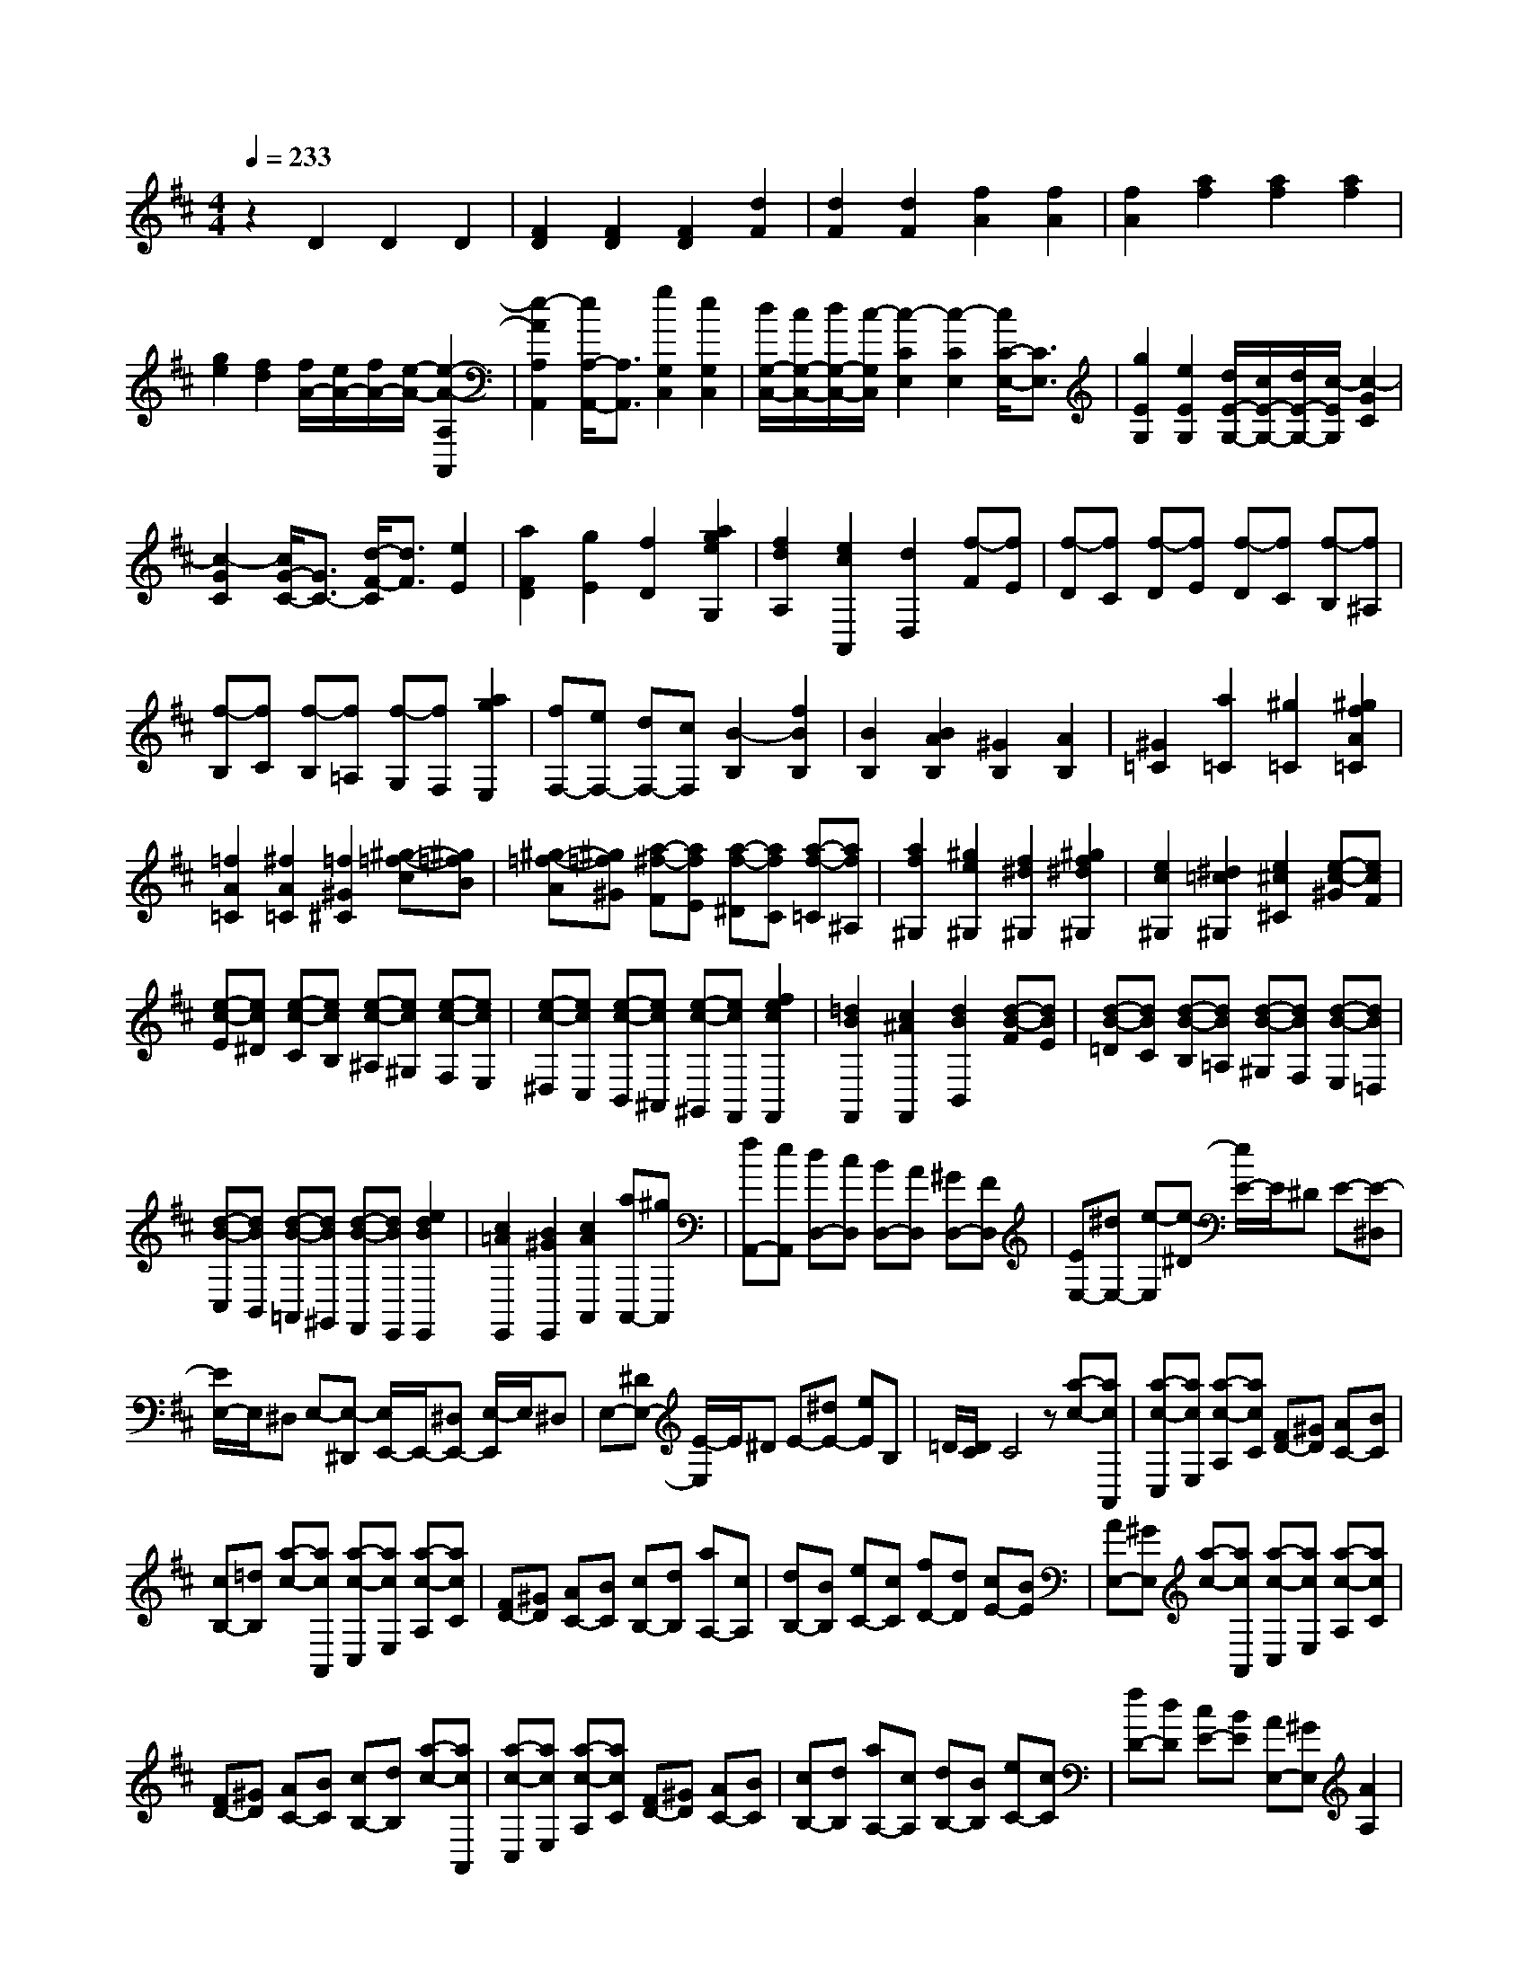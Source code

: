 % input file /home/ubuntu/MusicGeneratorQuin/training_data/scarlatti/K436.MID
X: 1
T: 
M: 4/4
L: 1/8
Q:1/4=233
K:D % 2 sharps
%(C) John Sankey 1998
%%MIDI program 6
%%MIDI program 6
%%MIDI program 6
%%MIDI program 6
%%MIDI program 6
%%MIDI program 6
%%MIDI program 6
%%MIDI program 6
%%MIDI program 6
%%MIDI program 6
%%MIDI program 6
%%MIDI program 6
z2 D2 D2 D2|[F2D2] [F2D2] [F2D2] [d2F2]|[d2F2] [d2F2] [f2A2] [f2A2]|[f2A2] [a2f2] [a2f2] [a2f2]|
[g2e2] [f2d2] [f/2A/2-][e/2A/2-][f/2A/2-][e/2-A/2-] [e2-A2-A,2A,,2]|[e2-A2A,2A,,2] [e/2A,/2-A,,/2-][A,3/2A,,3/2] [g2G,2C,2] [e2G,2C,2]|[d/2G,/2-C,/2-][c/2G,/2-C,/2-][d/2G,/2-C,/2-][c/2-G,/2C,/2] [c2-C2E,2] [c2-C2E,2] [c/2C/2-E,/2-][C3/2E,3/2]|[g2E2G,2] [e2E2G,2] [d/2E/2-G,/2-][c/2E/2-G,/2-][d/2E/2-G,/2-][c/2-E/2G,/2] [c2-G2C2]|
[c2-G2C2] [c/2G/2-C/2-][G3/2C3/2-] [d/2-F/2-C/2][d3/2F3/2] [e2E2]|[a2F2D2] [g2E2] [f2D2] [a2g2e2G,2]|[f2d2A,2] [e2c2A,,2] [d2D,2] [f-F][fE]|[f-D][fC] [f-D][fE] [f-D][fC] [f-B,][f^A,]|
[f-B,][fC] [f-B,][f=A,] [f-G,][fF,] [a2g2E,2]|[fF,-][eF,-] [dF,-][cF,] [B2-B,2] [f2B2B,2]|[B2B,2] [B2A2B,2] [^G2B,2] [A2B,2]|[^G2=C2] [a2=C2] [^g2=C2] [^g2f2A2=C2]|
[=f2A2=C2] [^f2A2=C2] [=f2^G2^C2] [^g-=f-c][^g=fB]|[^g-=f-A][^g=f^G] [a-^f-F][afE] [a-f-^D][afC] [a-f-=C][af^A,]|[a2f2^G,2] [^g2e2^G,2] [f2^d2^G,2] [^g2f2^d2^G,2]|[e2c2^G,2] [^d2=c2^G,2] [e2^c2^C2] [e-c-^G][ecF]|
[e-c-E][ec^D] [e-c-C][ecB,] [e-c-^A,][ec^G,] [e-c-F,][ecE,]|[e-c-^D,][ecC,] [e-c-B,,][ec^A,,] [e-c-^G,,][ecF,,] [f2e2c2F,,2]|[=d2B2F,,2] [c2^A2F,,2] [d2B2B,,2] [d-B-F][dBE]|[d-B-=D][dBC] [d-B-B,][dB=A,] [d-B-^G,][dBF,] [d-B-E,][dB=D,]|
[d-B-C,][dBB,,] [d-B-=A,,][dB^G,,] [d-B-F,,][dBE,,] [e2d2B2E,,2]|[c2=A2E,,2] [B2^G2E,,2] [c2A2A,,2] [aA,,-][^gA,,]|[fA,,-][eA,,] [dD,-][cD,] [BD,-][AD,] [^GD,-][FD,]|[EE,-][^dE,-] [e-E,][e-^D] [e/2E/2-]E/2^D E-[E-^D,]|
[E/2E,/2-]E,/2^D, E,-[E,-^D,,] [E,/2E,,/2-]E,,/2-[^D,E,,-] [E,/2-E,,/2]E,/2^D,|E,-[^DE,-] [E/2-E,/2]E/2^D E-[^dE-] [eE]B,|=D/2[D/2C/2]C4z [a-c-][acA,,]|[a-c-C,][acE,] [a-c-A,][acC] [FD-][^GD] [AC-][BC]|
[cB,-][=dB,] [a-c-][acA,,] [a-c-C,][acE,] [a-c-A,][acC]|[FD-][^GD] [AC-][BC] [cB,-][dB,] [aA,-][cA,]|[dB,-][BB,] [eC-][cC] [fD-][dD] [cE-][BE]|[AE,-][^GE,] [a-c-][acA,,] [a-c-C,][acE,] [a-c-A,][acC]|
[FD-][^GD] [AC-][BC] [cB,-][dB,] [a-c-][acA,,]|[a-c-C,][acE,] [a-c-A,][acC] [FD-][^GD] [AC-][BC]|[cB,-][dB,] [aA,-][cA,] [dB,-][BB,] [eC-][cC]|[fD-][dD] [cE-][BE] [AE,-][^GE,] [A2A,2]|
[a-c-A,-][acAA,] [a-c-^G,-][ac^G^G,] [a-c-F,-][acFF,] [a-c-E,-][acEE,]|[a-c-=D,-][acDD,] [a-c-C,-][acCC,] [b-d-B,,-][bdB,B,,] [c'-e-A,,-][c'eA,A,,]|[c'2b2d2D,2] [a2c2E,2-] [^g2B2E,2E,,2] [a2c2A,,2]|[c-A-A,,-][cAA,-A,,] [c/2-A/2-A,/2^G,,/2-][c/2-A/2-^G,,/2-][cA^G,-^G,,] [c/2-A/2-^G,/2F,,/2-][c/2-A/2-F,,/2-][cAF,-F,,] [c/2-A/2-F,/2E,,/2-][c/2-A/2-E,,/2-][cAE,-E,,]|
[c/2-A/2-E,/2=D,,/2-][c/2-A/2-D,,/2-][cAD,-D,,] [c/2-A/2-D,/2C,,/2-][c/2-A/2-C,,/2-][cAC,-C,,] [d/2-B/2-C,/2B,,,/2-][d/2-B/2-B,,,/2-][dBB,,-B,,,] [e/2-c/2-B,,/2A,,,/2-][e3/2c3/2A,,,3/2]|[e2d2B2D,2] [c2A2E,2-] [B2^G2E,2E,,2] [B/2A,,/2-][B/2A/2A,,/2-][A-A,,-]|[A4-A,,4-] [A3/2A,,3/2-]A,,/2 [e2=G2]|[e2G2] [e2G2] [d2F2] [d2F2]|
[c2-E2] [c2-E2=G,2] [c2-E2G,2] [c2E2G,2]|[d2-D2F,2] [d2-D2F,2] [d2C2E,2] [e2-C2E,2]|[e2-C2E,2] [e2D2D,2] [=g/2D/2-D,/2-][f/2D/2-D,/2-][g/2D/2-D,/2-][f/2D/2D,/2] [g/2D/2-D,/2-][f/2D/2-D,/2-][e/2D/2-D,/2-][f/2D/2D,/2]|[e2A,2A,,2] [e-c-A][ec^G] [e-c-F][ecE] [f-d-D][fdC]|
[f-d-B,][fdA,] [f-d-^G,][fdF,] [^g2d2E,2] [a2d2E,2]|[b2d2E,2] [c'2b2d2E,2] [a2c2E,2] [^g2B2E,2]|[a2c2A,2] [a-c-A][ac^G] [a-c-F][acE] [a-c-D][acC]|[a-c-B,][acA,] [a-c-^G,][acF,] [a2c2=F,2] [^g2B2C,2]|
[f2A2C,2] [a2^g2B2C,2] [f2A2C,2] [=f2^G2C,2]|[^f2A2^F,2] [c-A-F][cAE] [c-A-D][cAC] [c-A-B,][cAA,]|[c-A-=G,][cAF,] [d-B-E,][dBD,] [e2c2C,2] [c-^A-E][c^AD]|[c-^A-C][c^AB,] [c-^A-^A,][c^AG,] [d-B-F,][dBE,] [e-c-D,][ecC,]|
[d2B2B,,2] [f-d-B,][fd=A,] [f-d-G,][fdF,] [f-d-E,][fdD,]|[f-d-C,][fdB,,] [=g-e-A,,][ge=G,,] [a2f2F,,2] [a-f-=A-A,][afAG,]|[a-f-A-F,][afAE,] [a-f-A-D,][afAC,] [a-f-A-B,,][afAA,,] [b-g-B-G,,][bgBF,,]|[c'2c2E,,2] [c'-c-G,][c'cF,] [c'-c-E,][c'cD,] [c'-c-C,][c'cB,,]|
[d'-d-A,,][d'dG,,] [c'-c-F,,][c'cE,,] [d'D,,-][c'D,,] [bD,,-][aD,,]|[gD,,-][fD,,] [eG,,-][fG,,] [eG,,-][dG,,] [cG,,-][BG,,]|[AA,,-][^gA,,-] [a-A,,][a-^G] [a/2A/2-]A/2^G A-[A-^G,]|[A/2A,/2-]A,/2^G, A,-[A,-^G,,] [A,/2A,,/2-]A,,/2-[^G,A,,-] [A,/2-A,,/2]A,/2^G,|
A,-[^GA,-] [A/2-A,/2]A/2^G A-[^gA-] [a/2-A/2]a/2=F|=G/2[G/2^F/2]F4-F/2z/2 [d'-f-][d'fD,]|[d'-f-F,][d'fA,] [d'-f-D][d'fF] [BA-][cA] [dG-][eG]|[fF-][=gF] [d'-f-][d'fD,] [d'-f-F,][d'fA,] [d'-f-D][d'fF]|
[BG-][cG] [dF-][eF] [fE-][gE] [d'D-][fD]|[gE-][eE] [aF-][fF] [bG-][gG] [fA-][eA]|[dA,-][cA,] [d'-f-][d'fD,] [d'-f-F,][d'fA,] [d'-f-D][d'fF]|[BG-][cG] [dF-][eF] [fE-][gE] [d'-f-][d'fD,]|
[d'-f-F,][d'fA,] [d'-f-D][d'fF] [BG-][cG] [dF-][eF]|[fE-][gE] [d'D-][fD] [gE-][eE] [aF-][fF]|[bG-][gG] [fA-][eA] [dA,-][cA,] [d2D2]|[f-dD-][fdD] [f-d-C-][fdcC] [f-d-B,-][fdBB,] [f-d-A,-][fdAA,]|
[f-d-=G,-][fdGG,] [f-d-F,-][fdFF,] [g-e-E,-][geEE,] [a-f-D,-][afD-D,]|[a-g-e-DG,-][ageG,] [f2d2A,2-] [e2c2A,2A,,2] [d2D,2]|[d-F-D,-][dFD-D,] [d/2-F/2-D/2C,/2-][d/2-F/2-C,/2-][dFC-C,] [d/2-F/2-C/2B,,/2-][d/2-F/2-B,,/2-][dFB,-B,,] [d/2-F/2-B,/2A,,/2-][d/2-F/2-A,,/2-][dFA,-A,,]|[d/2-F/2-A,/2=G,,/2-][d/2-F/2-G,,/2-][dFG,-G,,] [d/2-F/2-G,/2F,,/2-][d/2-F/2-F,,/2-][dFF,-F,,] [e/2-G/2-F,/2E,,/2-][e/2-G/2-E,,/2-][eGE,-E,,] [f/2-A/2-E,/2D,,/2-][f/2-A/2-D,,/2-][fAD,-D,,]|
[f-e-G-D,G,,-][feGG,,] [d2F2A,,2-] A,,/2-[c3/2-E3/2-A,,3/2A,,,3/2-] [c/2-E/2A,,,/2]c/2[d-D-D,-D,,-]|[d8-D8-D,8-D,,8-]|[d8-D8-D,8-D,,8-]|[d3D3D,3D,,3]
